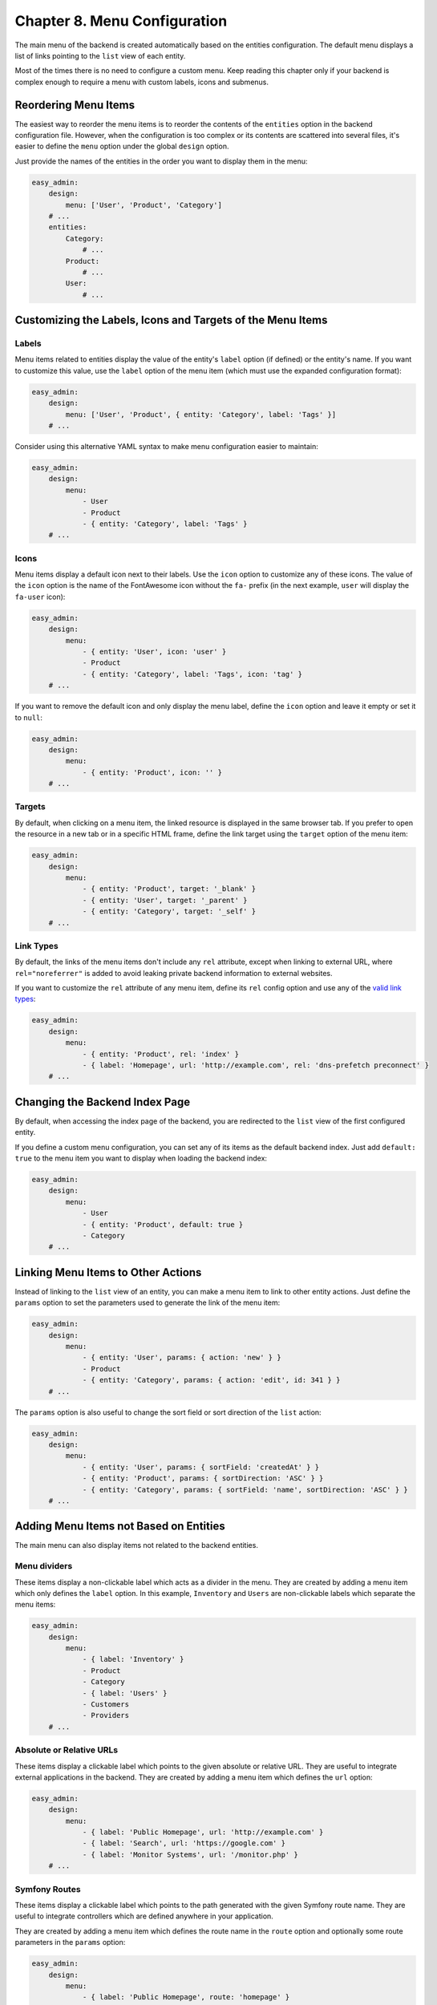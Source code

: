 Chapter 8. Menu Configuration
=============================

The main menu of the backend is created automatically based on the entities
configuration. The default menu displays a list of links pointing to the ``list``
view of each entity.

Most of the times there is no need to configure a custom menu. Keep reading this
chapter only if your backend is complex enough to require a menu with custom
labels, icons and submenus.

Reordering Menu Items
---------------------

The easiest way to reorder the menu items is to reorder the contents of the
``entities`` option in the backend configuration file. However, when the
configuration is too complex or its contents are scattered into several files,
it's easier to define the ``menu`` option under the global ``design`` option.

Just provide the names of the entities in the order you want to display them in
the menu:

.. code-block:: yaml

    easy_admin:
        design:
            menu: ['User', 'Product', 'Category']
        # ...
        entities:
            Category:
                # ...
            Product:
                # ...
            User:
                # ...

Customizing the Labels, Icons and Targets of the Menu Items
-----------------------------------------------------------

Labels
~~~~~~

Menu items related to entities display the value of the entity's ``label`` option
(if defined) or the entity's name. If you want to customize this value, use the
``label`` option of the menu item (which must use the expanded configuration
format):

.. code-block:: yaml

    easy_admin:
        design:
            menu: ['User', 'Product', { entity: 'Category', label: 'Tags' }]
        # ...

Consider using this alternative YAML syntax to make menu configuration easier
to maintain:

.. code-block:: yaml

    easy_admin:
        design:
            menu:
                - User
                - Product
                - { entity: 'Category', label: 'Tags' }
        # ...

Icons
~~~~~

Menu items display a default icon next to their labels. Use the ``icon`` option to
customize any of these icons. The value of the ``icon`` option is the name of the
FontAwesome icon without the ``fa-`` prefix (in the next example, ``user`` will
display the ``fa-user`` icon):

.. code-block:: yaml

    easy_admin:
        design:
            menu:
                - { entity: 'User', icon: 'user' }
                - Product
                - { entity: 'Category', label: 'Tags', icon: 'tag' }
        # ...

If you want to remove the default icon and only display the menu label, define
the ``icon`` option and leave it empty or set it to ``null``:

.. code-block:: yaml

    easy_admin:
        design:
            menu:
                - { entity: 'Product', icon: '' }
        # ...

Targets
~~~~~~~

By default, when clicking on a menu item, the linked resource is displayed in
the same browser tab. If you prefer to open the resource in a new tab or in a
specific HTML frame, define the link target using the ``target`` option of the
menu item:

.. code-block:: yaml

    easy_admin:
        design:
            menu:
                - { entity: 'Product', target: '_blank' }
                - { entity: 'User', target: '_parent' }
                - { entity: 'Category', target: '_self' }
        # ...

Link Types
~~~~~~~~~~

By default, the links of the menu items don't include any ``rel`` attribute,
except when linking to external URL, where ``rel="noreferrer"`` is added to
avoid leaking private backend information to external websites.

If you want to customize the ``rel`` attribute of any menu item, define its
``rel`` config option and use any of the `valid link types`_:

.. code-block:: yaml

    easy_admin:
        design:
            menu:
                - { entity: 'Product', rel: 'index' }
                - { label: 'Homepage', url: 'http://example.com', rel: 'dns-prefetch preconnect' }
        # ...

Changing the Backend Index Page
-------------------------------

By default, when accessing the index page of the backend, you are redirected to
the ``list`` view of the first configured entity.

If you define a custom menu configuration, you can set any of its items as the
default backend index. Just add ``default: true`` to the menu item you want to
display when loading the backend index:

.. code-block:: yaml

    easy_admin:
        design:
            menu:
                - User
                - { entity: 'Product', default: true }
                - Category
        # ...

Linking Menu Items to Other Actions
-----------------------------------

Instead of linking to the ``list`` view of an entity, you can make a menu item to
link to other entity actions. Just define the ``params`` option to set the
parameters used to generate the link of the menu item:

.. code-block:: yaml

    easy_admin:
        design:
            menu:
                - { entity: 'User', params: { action: 'new' } }
                - Product
                - { entity: 'Category', params: { action: 'edit', id: 341 } }
        # ...

The ``params`` option is also useful to change the sort field or sort direction of
the ``list`` action:

.. code-block:: yaml

    easy_admin:
        design:
            menu:
                - { entity: 'User', params: { sortField: 'createdAt' } }
                - { entity: 'Product', params: { sortDirection: 'ASC' } }
                - { entity: 'Category', params: { sortField: 'name', sortDirection: 'ASC' } }
        # ...

Adding Menu Items not Based on Entities
---------------------------------------

The main menu can also display items not related to the backend entities.

Menu dividers
~~~~~~~~~~~~~

These items display a non-clickable label which acts as a divider in the menu.
They are created by adding a menu item which only defines the ``label`` option.
In this example, ``Inventory`` and ``Users`` are non-clickable labels which
separate the menu items:

.. code-block:: yaml

    easy_admin:
        design:
            menu:
                - { label: 'Inventory' }
                - Product
                - Category
                - { label: 'Users' }
                - Customers
                - Providers
        # ...

Absolute or Relative URLs
~~~~~~~~~~~~~~~~~~~~~~~~~

These items display a clickable label which points to the given absolute or
relative URL. They are useful to integrate external applications in the backend.
They are created by adding a menu item which defines the ``url`` option:

.. code-block:: yaml

    easy_admin:
        design:
            menu:
                - { label: 'Public Homepage', url: 'http://example.com' }
                - { label: 'Search', url: 'https://google.com' }
                - { label: 'Monitor Systems', url: '/monitor.php' }
        # ...

Symfony Routes
~~~~~~~~~~~~~~

These items display a clickable label which points to the path generated with
the given Symfony route name. They are useful to integrate controllers which are
defined anywhere in your application.

They are created by adding a menu item which defines the route name in the
``route`` option and optionally some route parameters in the ``params`` option:

.. code-block:: yaml

    easy_admin:
        design:
            menu:
                - { label: 'Public Homepage', route: 'homepage' }
                - { label: 'Some Task', route: 'user_some_task' }
                - { label: 'Other Task', route: 'other_task', params: { max: 7 } }
        # ...

Adding Submenus
---------------

The main menu items can be displayed in two-level submenus, which is very useful
for complex backends that manage lots of entities. Creating a submenu is as
easy as adding an empty menu item and defining its ``children`` option:

.. code-block:: yaml

    easy_admin:
        design:
            menu:
                - label: 'Clients'
                  children: ['Invoice', 'Payment', 'User', 'Provider']
                - label: 'Products'
                  children: ['Product', 'Stock', 'Shipment']
        # ...

In the above example, the main menu displays two "empty" elements called
``Clients`` and ``Products``. Click on any of these items and the second level
submenu will be displayed. In this example, the submenu items just display
regular links to the ``list`` view of some entities.

Combining all the options explained in the previous sections you can create very
advanced menus with two-level submenus and all kind of items:

.. code-block:: yaml

    easy_admin:
        design:
            menu:
                - label: 'Clients'
                  icon: 'users'
                  children:
                    - { label: 'New Invoice', icon: 'file-new', route: 'createInvoice' }
                    - { label: 'Invoices', icon: 'file-list', entity: 'Invoice' }
                    - { label: 'Payments Received', entity: 'Payment', params: { sortField: 'paidAt' } }
                - label: 'About'
                  children:
                    - { label: 'Help', route: 'help_index' }
                    - { label: 'Docs', url: 'http://example.com/external-docs' }
                    - { label: '%app.version%' }

.. _`valid link types`: https://developer.mozilla.org/en-US/docs/Web/HTML/Link_types
